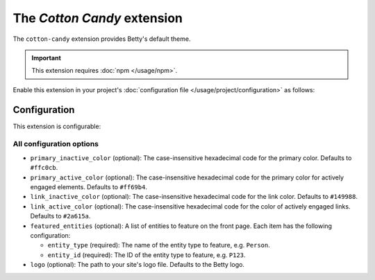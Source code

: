 The *Cotton Candy* extension
==========================
The ``cotton-candy`` extension provides Betty's default theme.

.. important::
    This extension requires :doc:`npm </usage/npm>`.

Enable this extension in your project's :doc:`configuration file </usage/project/configuration>` as follows:

.. tab-set::

   .. tab-item:: YAML

      .. code-block:: yaml

          extensions:
            cotton-candy: {}

   .. tab-item:: JSON

      .. code-block:: json

          {
            "extensions": {
              "cotton-candy": {}
            }
          }

Configuration
-------------
This extension is configurable:

.. tab-set::

   .. tab-item:: YAML

      .. code-block:: yaml

          extensions:
            cotton-candy:
              configuration:
                primary_inactive_color: '#ffc0cb'
                primary_active_color: '#ff69b4'
                link_inactive_color: '#149988'
                link_active_color: '#2a615a'
                featured_entities:
                  - entity_type: Person
                    entity_id: P123
                  - entity_type: Place
                    entity_id: Amsterdam
                logo: my-ancestry-logo.png

   .. tab-item:: JSON

      .. code-block:: json

          {
            "extensions": {
              "cotton-candy": {
                "configuration" : {
                  "primary_inactive_color": "#ffc0cb",
                  "primary_active_color": "#ff69b4",
                  "link_inactive_color": "#149988",
                  "link_active_color": "#2a615a",
                  "featured_entities": [
                    {
                      "entity_type": "Person",
                      "entity_id": "P123"
                    },
                    {
                      "entity_type": "Place",
                      "entity_id": "Amsterdam"
                    }
                  ],
                  "logo": "my-ancestry-logo.png"
                }
              }
            }
          }

All configuration options
^^^^^^^^^^^^^^^^^^^^^^^^^
- ``primary_inactive_color`` (optional): The case-insensitive hexadecimal code for the primary color. Defaults to
  ``#ffc0cb``.
- ``primary_active_color`` (optional): The case-insensitive hexadecimal code for the primary color for actively
  engaged elements. Defaults to ``#ff69b4``.
- ``link_inactive_color`` (optional): The case-insensitive hexadecimal code for the link color. Defaults to ``#149988``.
- ``link_active_color`` (optional): The case-insensitive hexadecimal code for the color of actively engaged links.
  Defaults to ``#2a615a``.
- ``featured_entities`` (optional): A list of entities to feature on the front page. Each item has the following
  configuration:

  - ``entity_type`` (required): The name of the entity type to feature, e.g. ``Person``.
  - ``entity_id`` (required):  The ID of the entity type to feature, e.g. ``P123``.
- ``logo`` (optional): The path to your site's logo file. Defaults to the Betty logo.